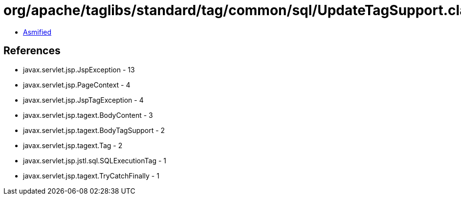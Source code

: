 = org/apache/taglibs/standard/tag/common/sql/UpdateTagSupport.class

 - link:UpdateTagSupport-asmified.java[Asmified]

== References

 - javax.servlet.jsp.JspException - 13
 - javax.servlet.jsp.PageContext - 4
 - javax.servlet.jsp.JspTagException - 4
 - javax.servlet.jsp.tagext.BodyContent - 3
 - javax.servlet.jsp.tagext.BodyTagSupport - 2
 - javax.servlet.jsp.tagext.Tag - 2
 - javax.servlet.jsp.jstl.sql.SQLExecutionTag - 1
 - javax.servlet.jsp.tagext.TryCatchFinally - 1
